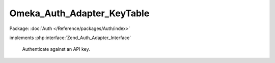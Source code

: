 ---------------------------
Omeka_Auth_Adapter_KeyTable
---------------------------

Package: :doc:`Auth </Reference/packages/Auth/index>`

.. php:class:: Omeka_Auth_Adapter_KeyTable

implements :php:interface:`Zend_Auth_Adapter_Interface`

    Authenticate against an API key.

    .. php:attr:: _key

        protected

    .. php:method:: __construct($key = null)

        :param $key:

    .. php:method:: authenticate()

        Authenticate against an API key.

        :returns: Zend_Auth_Result|null
